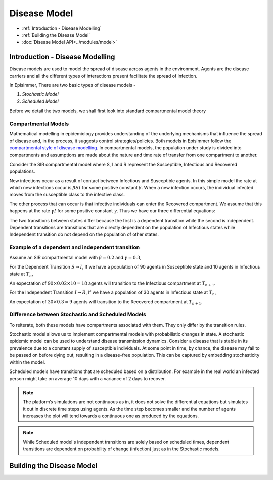 Disease Model
=====================================

* :ref:`Introduction - Disease Modelling`
* :ref:`Building the Disease Model`
* :doc:`Disease Model API<../modules/model>`

Introduction - Disease Modelling
-----------------------------------

Disease models are used to model the spread of disease across agents in the environment. Agents are the disease carriers and all the different types of interactions present facilitate the spread of infection.

In Episimmer, There are two basic types of disease models -

1. *Stochastic Model*

2. *Scheduled Model*


Before we detail the two models, we shall first look into standard compartmental model theory

Compartmental Models
^^^^^^^^^^^^^^^^^^^^^^^

Mathematical modelling in epidemiology provides understanding of the underlying mechanisms that influence the spread of disease and, in the process, it suggests control strategies/policies.
Both models in Episimmer follow the `compartmental style of disease modelling <https://en.wikipedia.org/wiki/Compartmental_models_in_epidemiology>`_. In compartmental models, the population under study is divided
into compartments and assumptions are made about the nature and time rate of transfer from one compartment to another.

Consider the SIR compartmental model where S, I and R represent the Susceptible, Infectious and Recovered populations.


.. image:: https://www.freecodecamp.org/news/content/images/2020/03/Screenshot-2020-03-30-at-01.23.52.png
    :width: 400


New infections occur as a result of contact between Infectious and Susceptible agents. In this simple model the rate at which new infections occur is :math:`\beta S I` for some positive constant :math:`\beta`. When a new infection occurs, the individual infected moves from the susceptible class to the infective class.

The other process that can occur is that infective individuals can enter the Recovered compartment. We assume that this happens at the rate :math:`\gamma I` for some positive constant :math:`\gamma`. Thus we have our three differential equations:


.. image:: https://wikimedia.org/api/rest_v1/media/math/render/svg/c2a8fd2e93bfcf1092a44cfec7ef32c1a80a26f4
    :width: 150

The two transitions between states differ because the first is a dependent transition while the second is independent. Dependent transitions are transitions that are directly dependent on the population of Infectious states while Independent
transition do not depend on the population of other states.


Example of a dependent and independent transition
^^^^^^^^^^^^^^^^^^^^^^^^^^^^^^^^^^^^^^^^^^^^^^^^^^^

Assume an SIR compartmental model with :math:`\beta = 0.2` and :math:`\gamma = 0.3`,

For the Dependent Transition :math:`S \rightarrow I`, If we have a population of 90 agents in Susceptible state and 10 agents in Infectious state at :math:`T_n`,

An expectation of :math:`90 \times 0.02 \times 10 = 18` agents will transition to the Infectious compartment at :math:`T_{n+1}`.

For the Independent Transition :math:`I \rightarrow R`, If we have a population of 30 agents in Infectious state at :math:`T_n`,

An expectation of :math:`30 \times 0.3 = 9` agents will transition to the Recovered compartment at :math:`T_{n+1}`.



Difference between Stochastic and Scheduled Models
^^^^^^^^^^^^^^^^^^^^^^^^^^^^^^^^^^^^^^^^^^^^^^^^^^^^

To reiterate, both these models have compartments associated with them. They only differ by the transition rules.

Stochastic model allows us to implement compartmental models with probabilistic changes in state. A stochastic epidemic model can be used to understand disease transmission dynamics. Consider a disease that
is stable in its prevalence due to a constant supply of susceptible individuals. At some point in time, by chance, the disease may fail to be passed on before dying out, resulting in a disease-free population.
This can be captured by embedding stochasticity within the model.

Scheduled models have transitions that are scheduled based on a distribution. For example in the real world an infected person might take on average 10 days with a variance of 2 days to recover.

.. note ::
        The platform’s simulations are not continuous as in, it does not solve the differential equations but simulates it out in discrete time steps using agents. As the time step becomes smaller and the number of agents increases the plot will tend towards a continuous one as produced by the equations.


.. note ::
        While Scheduled model's independent transitions are solely based on scheduled times, dependent transitions are dependent on probability of change (infection) just as in the Stochastic models.


Building the Disease Model
----------------------------

